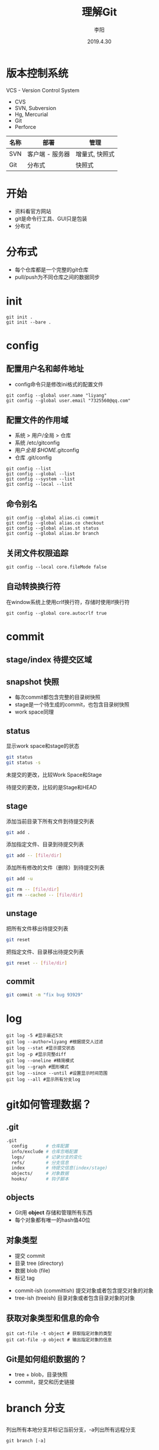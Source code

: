 #+TITLE: 理解Git
#+AUTHOR: 李阳
#+DATE: 2019.4.30
#+EMAIL: 7325560@qq.com

#+REVEAL_THEME: moon
#+OPTIONS: num:nil
#+OPTIONS: toc:nil
#+OPTIONS: ^:nil
#+REVEAL_EXTRA_CSS: ./data/custom.css

* 版本控制系统
VCS - Version Control System
- CVS
- SVN, Subversion
- Hg, Mercurial
- Git
- Perforce

#+REVEAL: split
| 名称 | 部署            | 管理           |
|------+-----------------+----------------|
| SVN  | 客户端 - 服务器 | 增量式, 快照式 |
| Git  | 分布式          | 快照式         |

* 
#+ATTR_HTML: :class icon
[[./data/git-icon.png]]

* 开始
- 资料看官方网站
- git是命令行工具、GUI只是包装
- 分布式
* 分布式
- 每个仓库都是一个完整的git仓库
- pull/push为不同仓库之间的数据同步
* init
#+BEGIN_SRC shell
git init .
git init --bare .
#+END_SRC
* config
** 配置用户名和邮件地址
- config命令只是修改ini格式的配置文件
#+BEGIN_SRC shell
git config --global user.name "liyang"
git config --global user.email "7325560@qq.com"
#+END_SRC

** 配置文件的作用域
- 系统 > 用户/全局 > 仓库
- 系统 /etc/gitconfig
- 用户/全局 $HOME/.gitconfig
- 仓库 .git/config

#+REVEAL: split
#+BEGIN_SRC shell
git config --list
git config --global --list
git config --system --list
git config --local --list
#+END_SRC

** 命令别名
#+BEGIN_SRC shell
git config --global alias.ci commit
git config --global alias.co checkout
git config --global alias.st status
git config --global alias.br branch
#+END_SRC

** 关闭文件权限追踪
#+BEGIN_SRC shell
git config --local core.fileMode false
#+END_SRC

** 自动转换换行符
在window系统上使用crlf换行符，存储时使用lf换行符
#+BEGIN_SRC shell
git config --global core.autocrlf true
#+END_SRC

* commit 
** stage/index 待提交区域
#+ATTR_HTML: :class icon
[[./data/git-stage.png]]

** snapshot 快照
- 每次commit都包含完整的目录树快照
- stage是一个待生成的commit，也包含目录树快照
- work space同理
  
** status
显示work space和stage的状态
#+BEGIN_SRC bash
git status
git status -s
#+END_SRC

#+REVEAL: split
#+ATTR_HTML: :class icon
[[./data/git-stage.png]]

未提交的更改，比较Work Space和Stage

待提交的更改，比较的是Stage和HEAD

** stage
添加当前目录下所有文件到待提交列表
#+BEGIN_SRC bash
git add .
#+END_SRC

添加指定文件、目录到待提交列表
#+BEGIN_SRC bash
git add -- [file/dir]
#+END_SRC

#+REVEAL: split
添加所有修改的文件（删除）到待提交列表
#+BEGIN_SRC bash
git add -u
#+END_SRC

#+REVEAL: split
#+BEGIN_SRC bash
git rm -- [file/dir]
git rm --cached -- [file/dir]
#+END_SRC

** unstage
把所有文件移出待提交列表
#+BEGIN_SRC bash
git reset
#+END_SRC

把指定文件、目录移出待提交列表
#+BEGIN_SRC bash
git reset -- [file/dir]
#+END_SRC

** commit
#+BEGIN_SRC bash
git commit -m "fix bug 93929"
#+END_SRC

* log
#+BEGIN_SRC shell
git log -5 #显示最近5次
git log --author=liyang #根据提交人过滤
git log --stat #显示提交状态
git log -p #显示完整diff
git log --oneline #精简模式
git log --graph #图形模式
git log --since --until #设置显示时间范围
git log --all #显示所有分支log
#+END_SRC
* 
#+ATTR_HTML: :class icon
[[./data/question.png]]

* git如何管理数据？
** .git
#+BEGIN_SRC bash
.git
  config       # 仓库配置
  info/exclude # 仓库忽略配置
  logs/        # 记录分支的变化
  refs/        # 分支信息
  index        # 待提交信息(index/stage)
  objects/     # 对象数据
  hooks/       # 钩子脚本
#+END_SRC

** objects
- Git用 *object* 存储和管理所有东西
- 每个对象都有唯一的hash值40位
  
** 对象类型
- 提交 commit
- 目录 tree (directory)
- 数据 blob (file)
- 标记 tag
  
#+REVEAL: split
- commit-ish (committish) 提交对象或者包含提交对象的对象
- tree-ish (treeish) 目录对象或者包含目录对象的对象
  
** 获取对象类型和信息的命令
#+BEGIN_SRC shell
git cat-file -t object # 获取指定对象的类型
git cat-file -p object # 输出指定对象的信息
#+END_SRC

** Git是如何组织数据的？
- tree + blob，目录快照
- commit，提交和历史链接
* 
#+ATTR_HTML: :class icon
[[./data/question.png]]

* branch 分支
** 
列出所有本地分支并标记当前分支，-a列出所有远程分支
#+BEGIN_SRC shell
git branch [-a]
#+END_SRC

从当前HEAD建立分支
#+BEGIN_SRC shell
git branch opentest
#+END_SRC

删除分支
#+BEGIN_SRC shell
git branch -d[D] opentest
#+END_SRC

切换分支
#+BEGIN_SRC shell
git checkout opentest
#+END_SRC

创建并切换分支
#+BEGIN_SRC shell
git checkout -b opentest
#+END_SRC
** Git如何管理分支？
- 文件名即分支名，保存该分支头的commit的hash
- 用分支头的commit可以通过parent找到该分支的提交历史
- 远程分支与本地分支在不同目录
- 轻量级，创建分支相当于创建一个文件
** .git/refs
- heads，本地分支
- remotes，远程分支
- tags, 标记
** 特殊指针
- HEAD，当前分支
- ORIG_HEAD
- FETCH_HEAD
- MERGE_HEAD
...
** rev revision 修改
- 标示一次提交
- 可能是hash、分支名、指针（HEAD）、tag
#+BEGIN_SRC shell
git rev-parse [ref]
git rev-parse --symbolic-full-name [ref] # 获取HEAD的ref文件位置
#+END_SRC
** rev more
- HEAD = @
- HEAD^, HEAD^^ = HEAD~2
- HEAD^1, HEAD^2 多个父commit
- HEAD^0 = committish
- HEAD^{} = taggish
- HEAD^{tree} = treeish
- HEAD@{1} 最近一次变化的之前的HEAD(reflog)
- HEAD@{u} 上游分支
* merge 合并
- 把两个分支合并
- 合并成功会生成merge的commit，这个commit会有两个父commit
#+BEGIN_SRC bash
git merge branch-name
#+END_SRC
- 命令是把指定的branch合并到当前分支
** conflict 冲突
- 两个分支都改过相同文件
- 对于文本文件如果修改的不是同一行，git会自行解决冲突
** solve conflict 解决冲突
- 修改冲突文件，需包含两个分支的改动
- 三向合并，base, mine, their
** !!!
- merge是把别的分支合到当前分支
- 冲突时看到的改动都是别人的（其他分支的）
- 要做的是协调冲突文件包含两个分支的改动
- 不要恢复其他没有冲突的文件，不是你的改动
- 不要恢复其他没有冲突的文件，不是你的改动
- 不要恢复其他没有冲突的文件，不是你的改动
* tag
#+BEGIN_SRC
git tag v1
git tag v2 -a -m "version 2"
#+END_SRC
* 
#+ATTR_HTML: :class icon
[[./data/question.png]]
* workspace - stage - HEAD
- workspace, stage是两个独立的目录树
- HEAD为当前分支最新的目录树
** checkout
- 修改HEAD指向
- 根据HEAD的位置重置workspace
- 指向为分支名，切换分支
- 指向为hash，头分离
** reset
- reset修改当前分支的指向
- --mixed重置Stage，保留WorkSpace
- --soft两个都保留
- --hard两个都重置
** commit amend 提交反悔
#+BEGIN_SRC
git commit --amend
git reset --soft HEAD^
#+END_SRC
* 
#+ATTR_HTML: :class icon
[[./data/question.png]]

* pull, push
- 同步不同库的objects, refs, tags
- 同步之间会自动调用gc
- 远程库的分支在refs/remote下
* remote (origin)
- remote管理所有的远程仓库
- 可以有多个remote仓库
#+BEGIN_SRC
git remote -v
git remote add origin git@192.168.2.120:ink-sanguo-dev
git remote set-url origin git@192.168.2.120:ink-sanguo-data
#+END_SRC
* clone做了什么？
- 把指定地址的仓库的objects, refs和tags全部拿到本地
- 新建名字为origin的远程仓库，地址为clone的地址
- 本地建立master分支并以远程分支的master为上游分支
* 远程分支
- 存在.git/refs/remote
- 非本地的分支
- 从不同的remote pull是获得
#+BEGIN_SRC
git branch -a
#+END_SRC
* 上游分支
- 一般为远程分支
- maseter -> origin/master
- pull和push的默认分支
#+BEGIN_SRC
git rev-parse @{u}
git branch -avv
#+END_SRC
* pull做了什么？
#+BEGIN_SRC shell
git pull
#+END_SRC
** 
#+BEGIN_SRC shell
git fetch
git merge
#+END_SRC
- fetch + merge
- fetch从远程仓库更新信息，但不影响任何本地信息
- merge把更新过的上游分支合并到当前分支
** So
- pull成功后有一次merge的提交
- pull可能会产生冲突，有merge的操作
* fetch
- 只更新远程库的信息对象、分支、tag
- 不修改本地的任何信息
#+BEGIN_SRC shell
git fetch [-a]
#+END_SRC
* pull的自动merge
- 上游分支与本地分支的合并
- 如果冲突，看到的改动应该都是上游分支的，不是你自己的
- 解决冲突是把你的修改融合到上游分支的修改中
* push做了什么？
#+BEGIN_SRC shell
git push
#+END_SRC
- 检查是否远程分支有更新
- 检查本地分支相对远程分支是否为快进式提交
- 把本地的objects和本地分支位置更新到远程对应分支
* 快进式提交
** 
- 本地分支向上追溯能找到远程分支
- 不是就意味着，在你上次更新后有人提交过数据
** So
- push提示非快进式提交后要用pull更新后才能再提交
- pull后合并成功后本地分支就变为了快进式提交
* 
#+ATTR_HTML: :class icon
[[./data/question.png]]

* cherrypick
- 提取一次或多次提交到当前分支
- 修bug，在发布分支修好提交，再cherrypick到开发分支
#+BEGIN_SRC
git cherrypick dbc82r4
#+END_SRC
* rebase
- master分支的提交推荐使用，可以减少一次merge的提交
- cherrypick所有的本地分支到base的改动到上游分支
* merge vs rebase
- rebase可以保证提交历史的简洁，没有过多不必要的merge
- 短期的主分支的开发，合并是最好都用rebase的方式
- 长期的开发的分支可以用merge，保留分支信息
* 如何快速建立与远程分支对应的本地分支？
- 直接用远程分支的名字来checkout
- checkout会检查有没有这个远程分支
- 有，就会以这个名字建立本地分支
- 并把远程分支设置为上游分支
#+BEGIN_SRC
git checkout feature/war
#+END_SRC
* stash
- 保存work space的改动
- 切分支时有改动是不让切换，可以先stash在切，然后pop
#+BEGIN_SRC shell
git stash 
git stash list
git stash pop/apply [stash@{0}]
git stash drop stash@{1}
git stash clear
#+END_SRC
* reflog
- git记录的所有分支头和HEAD的位置变化
- 保存在.git/logs
- HEAD@{1}，上次HEAD位置的rev
#+BEGIN_SRC shell
git reset --hard HEAD@{1}
git reset master@{2}
#+END_SRC
* 头分离和提交丢失
- 靠头节点追踪分支，头节点变化可能导致提交丢失
- 只要提交改动短期不会丢失，只是追踪不到
- reflog可以帮助找回头位置
- 如果能记住commit的hash也能找到这次提交
- 头分离状态下可以提交，但提交都是无法追踪的
* 
#+ATTR_HTML: :class icon
[[./data/question.png]]

* gc做了什么？
- 数据压缩
- 快照压缩
* books
- Git权威指南, ISBN 9787111349679
- Pro Git, official, https://git-scm.com/book/en/v2
